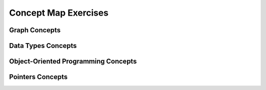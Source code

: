 .. This file is part of the OpenDSA eTextbook project. See
.. http://algoviz.org/OpenDSA for more details.
.. Copyright (c) 2012-2016 by the OpenDSA Project Contributors, and
.. distributed under an MIT open source license.

.. avmetadata::
   :author: Ehsand Elgendi
   :requires:
   :satisfies:
   :topic: Concept Maps

Concept Map Exercises
=====================

Graph Concepts
--------------

.. avembed:: Exercises/CMP/CMgraphSumm.html ka
   :long_name: Concept map graph exercises


Data Types Concepts
-------------------

.. avembed:: Exercises/CMP/CMdatatypeSumm.html ka
   :long_name: Concept map data types exercises


Object-Oriented Programming Concepts
------------------------------------

.. avembed:: Exercises/CMP/CMoopSumm.html ka
   :long_name: Concept map OOP exercises


Pointers Concepts
-----------------

.. avembed:: Exercises/CMP/CMpointersSumm.html ka
   :long_name: Concept map pointers exercises
